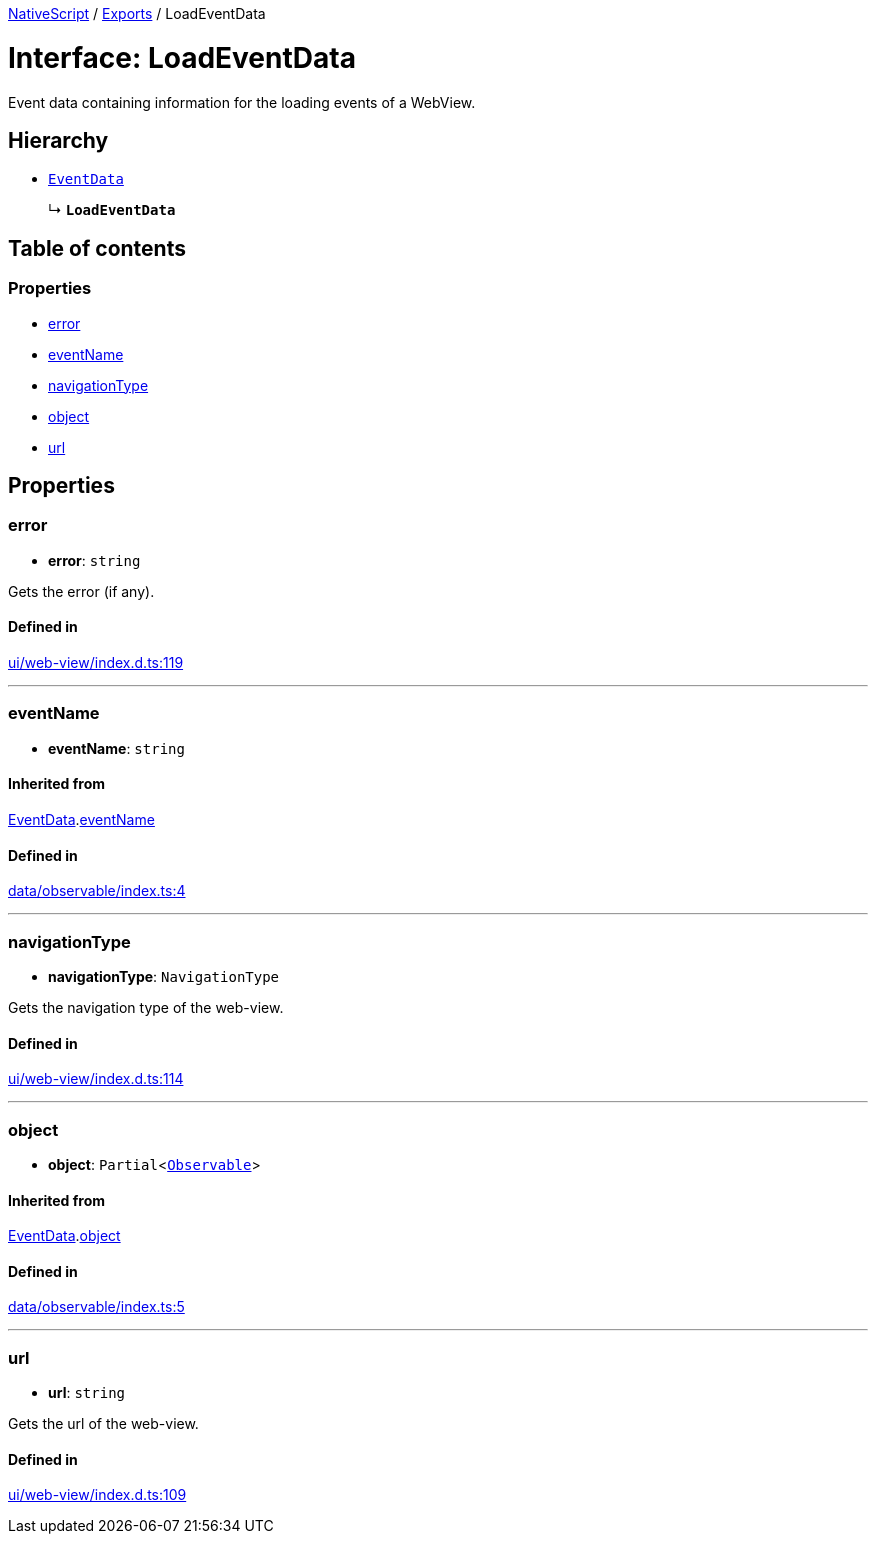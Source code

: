 :doctype: book

xref:../README.adoc[NativeScript] / xref:../modules.adoc[Exports] / LoadEventData

= Interface: LoadEventData

Event data containing information for the loading events of a WebView.

== Hierarchy

* xref:EventData.adoc[`EventData`]
+
↳ *`LoadEventData`*

== Table of contents

=== Properties

* link:LoadEventData.md#error[error]
* link:LoadEventData.md#eventname[eventName]
* link:LoadEventData.md#navigationtype[navigationType]
* link:LoadEventData.md#object[object]
* link:LoadEventData.md#url[url]

== Properties

[#error]
=== error

• *error*: `string`

Gets the error (if any).

==== Defined in

https://github.com/NativeScript/NativeScript/blob/02d4834bd/packages/core/ui/web-view/index.d.ts#L119[ui/web-view/index.d.ts:119]

'''

[#eventname]
=== eventName

• *eventName*: `string`

==== Inherited from

xref:EventData.adoc[EventData].link:EventData.md#eventname[eventName]

==== Defined in

https://github.com/NativeScript/NativeScript/blob/02d4834bd/packages/core/data/observable/index.ts#L4[data/observable/index.ts:4]

'''

[#navigationtype]
=== navigationType

• *navigationType*: `NavigationType`

Gets the navigation type of the web-view.

==== Defined in

https://github.com/NativeScript/NativeScript/blob/02d4834bd/packages/core/ui/web-view/index.d.ts#L114[ui/web-view/index.d.ts:114]

'''

[#object]
=== object

• *object*: `Partial`<xref:../classes/Observable.adoc[`Observable`]>

==== Inherited from

xref:EventData.adoc[EventData].link:EventData.md#object[object]

==== Defined in

https://github.com/NativeScript/NativeScript/blob/02d4834bd/packages/core/data/observable/index.ts#L5[data/observable/index.ts:5]

'''

[#url]
=== url

• *url*: `string`

Gets the url of the web-view.

==== Defined in

https://github.com/NativeScript/NativeScript/blob/02d4834bd/packages/core/ui/web-view/index.d.ts#L109[ui/web-view/index.d.ts:109]
